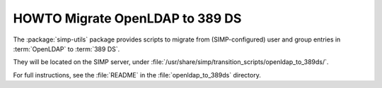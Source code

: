 .. _howto-migrate_openldap_to_389ds:


HOWTO Migrate OpenLDAP to 389 DS
================================

The :package:`simp-utils` package provides scripts to migrate from (SIMP-configured)
user and group entries in :term:`OpenLDAP` to :term:`389 DS`.

They will be located on the SIMP server, under :file:`/usr/share/simp/transition_scripts/openldap_to_389ds/`.

For full instructions, see the :file:`README` in the :file:`openldap_to_389ds` directory.
